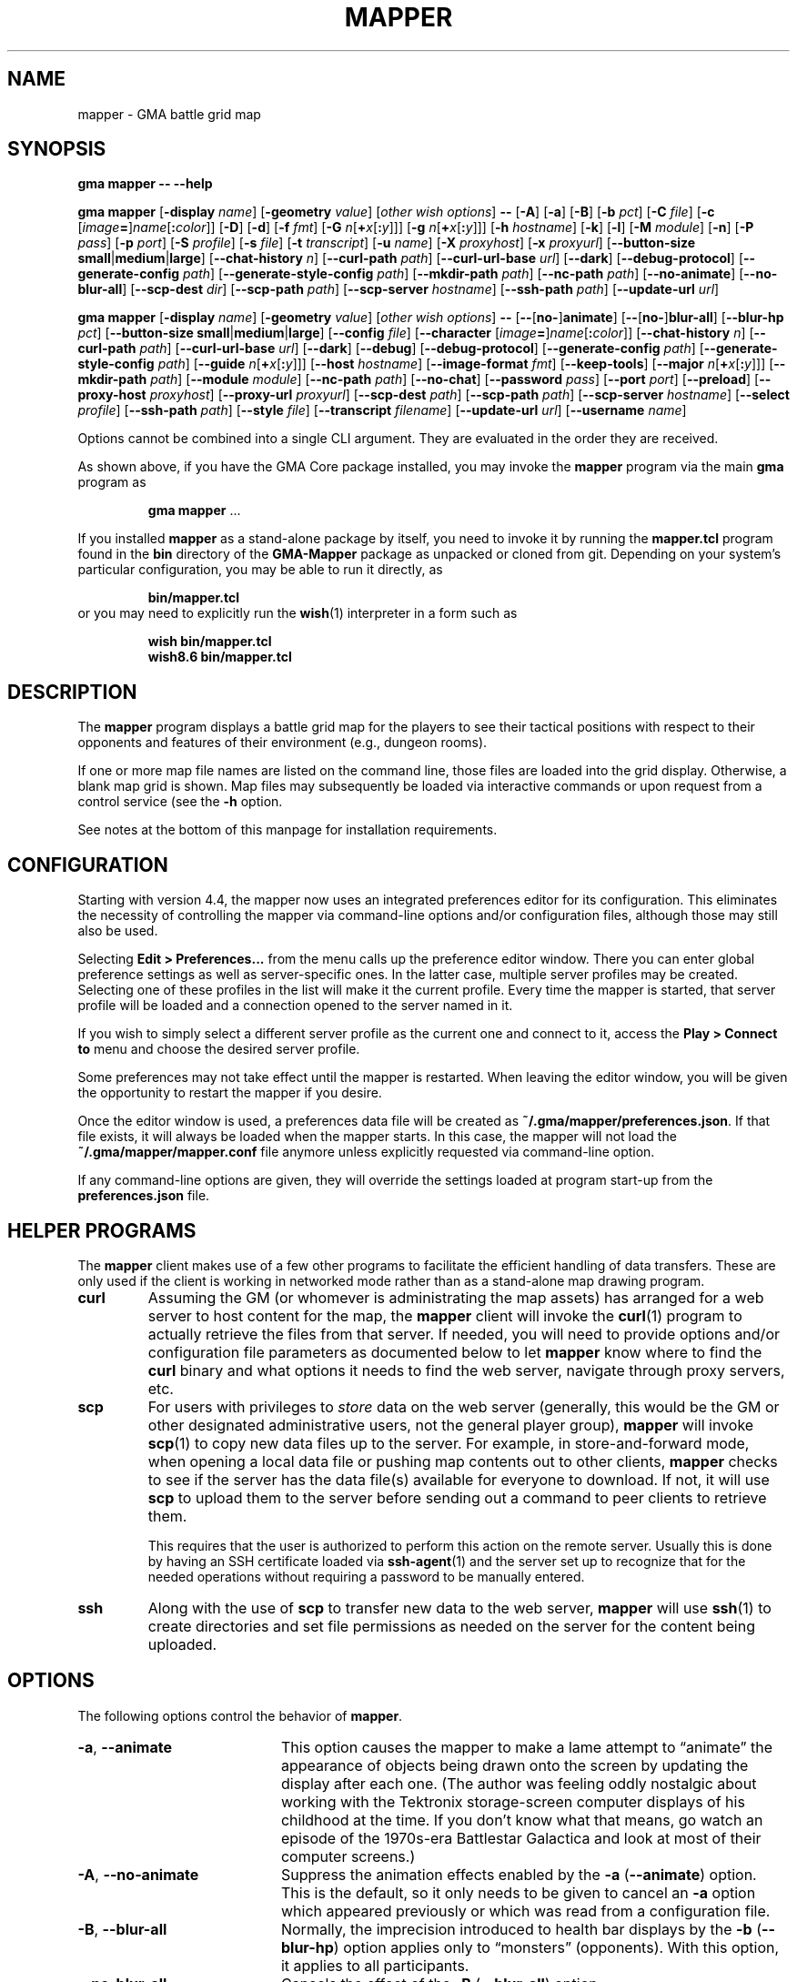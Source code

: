 '\" t
'\" <<ital-is-var>>
'\" <<bold-is-fixed>>
.TH MAPPER 6 "GMA-Mapper 4.4" 15-Apr-2023 "Games" \" @@mp@@
.SH NAME
mapper \- GMA battle grid map
.SH SYNOPSIS
'\" <<usage>>
.LP
.na
.B gma
.B mapper
.B \-\-
.B \-\-help
.LP
.B gma
.B mapper
.RB [ \-display
.IR name ]
.RB [ \-geometry
.IR value ]
.RI [ "other wish options" ]
.B \-\-
.RB [ \-A ]
.RB [ \-a ]
.RB [ \-B ]
.RB [ \-b
.IR pct ]
.RB [ \-C
.IR file ]
.RB [ \-c
.RI [ image\fB=\fP ] name [\fB:\fP color ]]
.RB [ \-D ]
.RB [ \-d ]
.RB [ \-f
.IR fmt ]
.RB [ \-G
.IR n [\fB+\fP x [\fB:\fP y ]]]
.RB [ \-g
.IR n [\fB+\fP x [\fB:\fP y ]]]
.RB [ \-h
.IR hostname ]
.RB [ \-k ]
.RB [ \-l ]
.RB [ \-M
.IR module ]
.RB [ \-n ]
.RB [ \-P
.IR pass ]
.RB [ \-p
.IR port ]
.RB [ \-S
.IR profile ]
.RB [ \-s
.IR file ]
.RB [ \-t
.IR transcript ]
.RB [ \-u
.IR name ]
.RB [ \-X
.IR proxyhost ]
.RB [ \-x
.IR proxyurl ]
.RB [ \-\-button\-size
.BR small | medium | large ]
.RB [ \-\-chat\-history
.IR n ]
.RB [ \-\-curl\-path
.IR path ]
.RB [ \-\-curl\-url\-base
.IR url ]
.RB [ \-\-dark ]
.RB [ \-\-debug\-protocol ]
.RB [ \-\-generate\-config
.IR path ]
.RB [ \-\-generate\-style\-config
.IR path ]
.RB [ \-\-mkdir\-path
.IR path ]
.RB [ \-\-nc\-path
.IR path ]
.RB [ \-\-no\-animate ]
.RB [ \-\-no\-blur\-all ]
.RB [ \-\-scp\-dest
.IR dir ]
.RB [ \-\-scp\-path
.IR path ]
.RB [ \-\-scp\-server
.IR hostname ]
.RB [ \-\-ssh\-path
.IR path ]
.RB [ \-\-update\-url
.IR url ]
.LP
.B gma
.B mapper
.RB [ \-display
.IR name ]
.RB [ \-geometry
.IR value ]
.RI [ "other wish options" ]
.B \-\-
.RB [ \-\- [ no\- ] animate ]
.RB [ \-\- [ no\- ] blur\-all ]
.RB [ \-\-blur\-hp
.IR pct ]
.RB [ \-\-button\-size
.BR small | medium | large ]
.RB [ \-\-config
.IR file ]
.RB [ \-\-character
.RI [ image\fB=\fP ] name [\fB:\fP color ]]
.RB [ \-\-chat\-history
.IR n ]
.RB [ \-\-curl\-path
.IR path ]
.RB [ \-\-curl\-url\-base
.IR url ]
.RB [ \-\-dark ]
.RB [ \-\-debug ]
.RB [ \-\-debug\-protocol ]
.RB [ \-\-generate\-config
.IR path ]
.RB [ \-\-generate\-style\-config
.IR path ]
.RB [ \-\-guide
.IR n [\fB+\fP x [\fB:\fP y ]]]
.RB [ \-\-host
.IR hostname ]
.RB [ \-\-image\-format
.IR fmt ]
.RB [ \-\-keep\-tools ]
.RB [ \-\-major
.IR n [\fB+\fP x [\fB:\fP y ]]]
.RB [ \-\-mkdir\-path
.IR path ]
.RB [ \-\-module
.IR module ]
.RB [ \-\-nc\-path
.IR path ]
.RB [ \-\-no\-chat ]
.RB [ \-\-password
.IR pass ]
.RB [ \-\-port
.IR port ]
.RB [ \-\-preload ]
.RB [ \-\-proxy\-host
.IR proxyhost ]
.RB [ \-\-proxy\-url
.IR proxyurl ]
.RB [ \-\-scp\-dest
.IR path ]
.RB [ \-\-scp\-path
.IR path ]
.RB [ \-\-scp\-server
.IR hostname ]
.RB [ \-\-select
.IR profile ]
.RB [ \-\-ssh\-path
.IR path ]
.RB [ \-\-style
.IR file ]
.RB [ \-\-transcript
.IR filename ]
.RB [ \-\-update\-url
.IR url ]
.RB [ \-\-username
.IR name ]
.ad
'\" <</usage>>
.LP
Options cannot be combined into a single CLI argument.
They are evaluated in the order they are received.
.LP
As shown above, if you have the GMA Core package installed, you may invoke the
.B mapper
program via the main
.B gma
program as
.RS
.LP
'\" <<TeX>>
'\" \begin{Coding!}
'\" `$ gma mapper` \dots
'\" \end{Coding!}
.B gma
.B mapper
\&...
'\" <</TeX>>
.RE
.LP
If you installed 
.B mapper
as a stand-alone package by itself, you need to invoke it by running the
.B mapper.tcl
program found in the
.B bin
directory of the
.B GMA-Mapper
package as unpacked or cloned from git.
Depending on your system's particular configuration, you may be able to run it
directly, as
.RS
.LP
'\" <<TeX>>
'\" \begin{Coding!}
'\" `$ bin/mapper.tcl`
'\" \end{Coding!}
.B bin/mapper.tcl
'\" <</TeX>>
.RE
or you may need to explicitly run the
.BR wish (1)
interpreter in a form such as
.RS
.LP
'\" <<TeX>>
'\" \begin{Coding!}
'\" `$ wish bin/mapper.tcl`\\
'\" `$ wish8.6 bin/mapper.tcl`
'\" \end{Coding!}
.B wish 
.B bin/mapper.tcl
.br
.B wish8.6
.B bin/mapper.tcl
'\" <</TeX>>
.RE
.SH DESCRIPTION
.LP
The
.B mapper
program displays a battle grid map for the players to see their tactical positions
with respect to their opponents and features of their environment (e.g., dungeon
rooms).
.LP
If one or more map file names are listed on the command line, those files are loaded
into the grid display.  Otherwise, a blank map grid is shown.  Map files may subsequently
be loaded via interactive commands or upon request from a control service (see the
.B \-h
option.
.LP
See notes at the bottom of this manpage for installation requirements.
.SH CONFIGURATION
.LP
Starting with version 4.4, the mapper now uses an integrated preferences editor for
its configuration. This eliminates the necessity of controlling the mapper via command-line
options and/or configuration files, although those may still also be used.
.LP
Selecting
'\" <<TeX>>
'\" \menu{Edit > Preferences\dots}
.B Edit 
.B > 
.B Preferences...
'\" <</TeX>>
from the menu calls up the preference editor window. There you can enter global
preference settings as well as server-specific ones. In the latter case, multiple
server profiles may be created. Selecting one of these profiles in the list will make it
the current profile. Every time the mapper is started, that server profile will be loaded
and a connection opened to the server named in it.
.LP
If you wish to simply select a different server profile as the current one and connect to it,
access the
'\" <<TeX>>
'\" \menu{Play > Connect to}
.B Play
.B >
.B "Connect to"
'\" <</TeX>>
menu and choose the desired server profile.
.LP
Some preferences may not take effect until the mapper is restarted. When leaving the
editor window, you will be given the opportunity to restart the mapper if you desire.
.LP
Once the editor window is used, a preferences data file will be created as
.BR "~/.gma/mapper/preferences.json" .
If that file exists, it will always be loaded when the mapper starts. In this case,
the mapper will not load the
.B "~/.gma/mapper/mapper.conf"
file anymore unless explicitly requested via command-line option.
.LP
If any command-line options are given, they will override the settings loaded at program start-up
from the
.B preferences.json
file.
.SH "HELPER PROGRAMS"
.LP
The
.B mapper
client makes use of a few other programs to facilitate the efficient handling
of data transfers. These are only used if the client is working in networked mode rather
than as a stand-alone map drawing program.
'\" <<desc>>
.TP
.B curl
Assuming the GM (or whomever is administrating the map assets) has arranged for a web server
to host content for the map, the
.B mapper
client will invoke the
.BR curl (1)
program to actually retrieve the files from that server. If needed, you will need to provide
options and/or configuration file parameters as documented below to let
.B mapper
know where to find the 
.B curl
binary and what options it needs to find the web server, navigate through proxy servers, etc.
.TP
.B scp
For users with privileges to
'\" <</ital-is-var>>
.I store
'\" <<ital-is-var>>
data on the web server (generally, this would be the GM or other designated administrative users,
not the general player group), 
.B mapper
will invoke
.BR scp (1)
to copy new data files up to the server. For example, in store-and-forward mode, when opening
a local data file or pushing map contents out to other clients, 
.B mapper
checks to see if the server has the data file(s) available for everyone to download. If not,
it will use
.B scp
to upload them to the server before sending out a command to peer clients to retrieve them.
.RS
.LP
This requires that the user is authorized to perform this action on the remote server.
Usually this is done by having an SSH certificate loaded via
.BR ssh-agent (1)
and the server set up to recognize that for the needed operations without requiring a
password to be manually entered.
.RE
.TP
.B ssh
Along with the use of
.B scp
to transfer new data to the web server, 
.B mapper
will use
.BR ssh (1)
to create directories and set file permissions as needed on the server for the content being
uploaded. 
'\" <</>>
.SH OPTIONS
.LP
The following options control the behavior of
.BR mapper .
'\" <<list>>
.TP 20
.BR \-a ", " \-\-animate
This option causes
the mapper to make a lame attempt to \*(lqanimate\*(rq the appearance
of objects being drawn onto the screen by updating the display after each one.
(The author was feeling oddly nostalgic about working with the Tektronix storage-screen
computer displays of his childhood at the time. If you don't know what that means, go
watch an episode of the 1970s-era Battlestar Galactica and look at most of their
computer screens.)
.TP
.BR \-A ", " \-\-no\-animate
Suppress the animation effects enabled by the 
.B \-a
.RB ( \-\-animate )
option. This is the default, so it only needs to be given to cancel an
.B \-a
option which appeared previously or which was read from a configuration file.
.TP
.BR \-B ", " \-\-blur\-all
Normally, the imprecision introduced to health bar displays by the 
.B \-b
.RB ( \-\-blur\-hp )
option applies only to \*(lqmonsters\*(rq (opponents). With this option, it
applies to all participants.
.TP
.B \-\-no\-blur\-all
Cancels the effect of the
.B \-B
.RB ( \-\-blur\-all )
option.
.TP
.BI "\-b\fR, \fP\-\-blur\-hp " pct
This option \*(lqblurs\*(rq the health bar displays by rounding off the displayed
hit point total to only be accurate in
.IR pct -percent
intervals. For example, a setting of
.B 10
means the health bar will blur the value by 10%; in other words, rather than
every hit point showing proportionally on the health bar, the health bar will only
show 10 possible intermediate values, corresponding to the hit points being 1\-9%,
10\-19%, 20\-29%, ..., 90\-99% of the total, as well as 0% and 100%.
Thus, higher 
.I pct
values indicate less accurate displays. 
.RS
.LP
Setting 
.I pct
to 0 (or less) indicates that no blurring is desired; in this case the display is
precisely accurate. This is the default, but note that the hit points reported may
be blurred on the server (GM)'s side independently.
.LP
Once a creature reaches 0 hit points, no further blurring is
done, so the bleed-out sequence is accurate (but this is fairly quick for almost all
creatures and is of less consequence than the hit point totals while they are still
alive and fighting, so this was considered a better course of action).
.RE
.TP
.BI "\-\-button\-size " size
Change the size of the toolbar buttons. The
.I size
value may be any string starting with
.BR s ,
.BR m ,
or
.BR l ,
representing small, medium, or large-size icons. Small buttons are the default.
.TP
.BI "\-C\fR, \fP\-\-config " file
Read a set of command-line options from the named
.I file
as if they appeared at this point in the list of command-line
options. Only the long-form option names are allowed and are
given without the leading hyphens.
The file must contain a single option per line. Options which
take a parameter are separated from their parameter with an equals
sign (although this is currently not supported in the command line
itself). For example, a configuration file might contain the
following:
'\" <<TeX>>
'\"\begin{SourceCode}
'\"# My configuration settings
'\"scp-dest=/usr/local/game-support
'\"scp-server=www.example.org
'\"curl-url-base=https://www.example.org/game
'\"no-animate
'\"keep-tools
'\"\end{SourceCode}
.RS
.RS
.nf
.na
.B "# My configuration settings"
.B "scp-dest=/usr/local/game-support"
.B "scp-server=www.example.org"
.B "curl-url-base=https://www.example.org/game"
.B "no-animate"
.B "keep-tools"
.ad
.fi
.RE
'\" <</TeX>>
.LP
Note that any line whose very first character is an octothorpe
.RB (\*(lq # \*(rq)
is ignored as a comment.
.LP
If the file
.B ~/.gma/mapper/mapper.conf
exists, it is read first before command-line options or
(other) configuration files are loaded.
.LP
Note that more than one
.B \-\-config
(and/or
.BR \-C )
option may be given, in which case the files are read in the order they appear in the 
command line. This may be used to split up options into different files, such as general
settings common to all sessions, and specific settings based on networks or different games.
.RE
.TP
.BI "\-c\fR, \fP\-\-character \fR[\fP" image =\fR]\fP name \fR[\fP: color \fR]\fP
Add player
.I name
to the list of standard players tracked by the mapper.
This is the list that appears in the pop-up menu for placing
people onto the map.  If 
.I color
is also specified, that color is used for the threat zone
highlighting.  This may be a standard X11 color name, or
an RGB value in the form 
.BI # rgb,
.BI # rrggbb,
or
.BI # rrrgggbbb.
The default is \*(lqblue\*(rq.
.RS
.LP
If an image file will be used with the character that's not the same
name as the character, specify it as
.IB image = name
in this option.
.LP
Multiple
.B \-c
options may be given.  Each adds another name to the list.
.LP
Note that when the mapper is networked, the
default list of names actually comes from the server, so it
should not be necessary to specify these names to the client from
the command line or configuration file.
.RE
.TP
.BI "\-\-chat\-history " n
Limits the retained chat history to 
.I n
messages. When
.B mapper
starts, it reloads the chat history it had cached from the previous
session on the current
.I host
and 
.I port
but if that results in more than
.I n
messages being in the history, the list of messages is truncated to
the most recent
.I n
(both in-memory and in the cache file). Any additional messages
received will be kept, so the actual history will be a little
larger than
.I n
until the next time 
.B mapper
is started. If
.I n
is less than or equal to 0,
then no limit is placed on the history size.
The default limit is 512.
.TP
.BI "\-\-curl\-path " path
Specify the path to the
.BR curl (1)
program on your system, if the built-in default doesn't work for you.
This is used when fetching image and map files from the server.
.TP
.BI "\-\-curl\-url\-base " url
Specify the base URL on the data server. The files downloaded by mapper
clients will be in a directory hierarchy appended to this string.
.TP
.BR \-d ", " \-\-dark
This option changes the default color palette to use a darker background which
may be easier to look at for longer periods of time. On macOS systems running
up-to-date versions of Tcl/Tk (not the default legacy version supplied by
Apple), dark mode is automatically selected if the macOS session is also
configured for dark mode.
.TP
.BR \-D ", " \-\-debug
Increase debugging output level. Multiple 
.B \-D 
options further increase verbosity of debugging messages. These are displayed
in a separate window.
.TP
.BI \-\-debug\-protocol
Turns on debugging messages showing all interactions between client and server, and the client-side
procesesing that is done to support that interaction.
.TP
.BI "\-\-generate\-config " path
Append a set of example settings to the file named in
.IR path .
This will include the set of options you might want to configure
in the mapper, most of which will be commented out. This is intended
to make it easier for you to create a configuration file for the 
mapper without having to remember what all of the options are.
In reality you won't likely need most of them.
.RS
.LP
After writing to this file, the mapper client will exit.
.RE
.TP
.BI "\-\-generate\-style\-config " path
Append a set of example style settings to the file named
in
.IR path .
This will include all possible style definitions. Their built-in
default values are also provided, so that if this file were loaded
as the
.I style.conf
file of the mapper, it should result in the same appearance it
normally would have. The intent is to help you get started configuring
the styles of the mapper and to see what the mapper's settings would
be if you didn't override them. You should delete or comment out any
entries you wish to leave at the built-in default values.
.RS
.LP
After writing to this file, the mapper client will exit.
.RE
.TP
.BI "\-g\fR, \fP\-\-guide " n
Make every
.IR n th
gridline red (thick lines).
This is for minor guide lines. The value of
.I n
may be specified in all the same ways as for the
.BR \-G / \-\-major
option (see below).
.TP
.B \-\-help
Print a summary of the command invocation options and exit.
.TP
.BI "\-h\fR, \fP\-\-host " hostname
Connect to a map control service running on the designated host.  This will 
send updates to item positions, display of rooms, etc.
If this option is not specified, no control connection is made, and the mapper
runs in stand-alone mode.
.TP
.BR \-f ", " "\-\-image\-format gif" | png
Sets the preferred image file format to request when retrieving images from the server to display on the map.
.TP
.BR \-k ", " \-\-keep\-tools
Normally, map clients have their toolbars turned off to maximize
the available screen space for the battle map. The GM can turn on and off their toolbars from
his console as needed.  If this option is given, this causes the client to unconditionally
display its toolbar anyway. This is used for the main map run by the GM or whomever else is
managing the group map and needs the toolbar active, or if people just want to keep the toolbar all
the time.
.TP
.BI "\-G\fR, \fP\-\-major " n
Make every
.IR n th
gridline green (very thick lines).
This is for major guide lines on the map. 
.TP
.BI "\-G\fR, \fP\-\-major " n + o
As above, but offset the major guide lines to the right and down by
.I o
lines.
The
.B +
character is required, but the value of
.I o
may be negative, so the option 
.RB \*(lq \-G
.IB n +\-3\fR\*(rq\fP
would move the lines to the left and up by 3 lines.
.TP
.BI "\-G\fR, \fP\-\-major " n + x : y
If expressed this way, rather than use the same offset in both directions, move the guide
lines 
.I x
lines to the right and
.I y
lines down.
.TP
.BI "\-\-mkdir\-path " path
Specify the 
.I "server-side"
path to the
.BR mkdir (1)
program which will be used when uploading files
'\" <</ital-is-var>>
.I to
'\" <<ital-is-var>>
the data server (authorized users only).
.TP
.BI "\-M\fR, \fP\-\-module " module
Use the module ID code
.I module
for this session. This is used to differentiate server-side resources
between campaigns which have conflicting names. This is only needed 
for the mapper clients used as the forwarder in store-and-forward mode
(typically the GM's own client).
.TP
.BI "\-\-nc\-path " path
Specify the path to the
.BR nc (1)
program which will be used when sending files
'\" <</ital-is-var>>
.I to
'\" <<ital-is-var>>
the data server (authorized users only) through a SOCKS proxy server.
.TP
.BR \-n ", " \-\-no\-chat
Suppress the display of incoming chat messages including die rolls.
.TP
.BI "\-P\fR, \fP\-\-password " pass
For servers which require authentication, this specifies the password to gain entry to that server.
This is a fairly simple authentication mechanism intended to block nuisance connections, spam,
and accidental connections of legitimate clients to the wrong game server. If 
.I pass
is given as a single question mark
.RB (\*(lq ? \*(rq),
then the user will be prompted to enter their password manually when connecting to the server.
This avoids placing the plaintext password on the command line or in a configuration file.
.TP
.BI "\-p\fR, \fP\-\-port " port
If the
.B \-h
.RB ( \-\-host )
option is given, connect to the specified TCP
.I port
number on that host.  The default is port 2323.
.TP
.BR \-l ", " \-\-preload
Pre-load all the cached images into memory at start-up, instead of loading them
as needed during the map's operation. Note that this only loads cached images
which are new enough that the mapper wouldn't check the server for newer versions
anyway, thus allowing a mapper client to be restarted mid-game with a minimum of
impact to game performance.
.TP
.BI "\-X\fR, \fP\-\-proxy\-host " host \fR[\fP: port \fR]\fP
For sending files
'\" <</ital-is-var>>
.I to
'\" <<ital-is-var>>
the server (for authorized users only), use the specified SOCKS5 proxy
server. (E.g.,
.BR "\-X proxy.example.org:1080" .)
.TP
.BI "\-x\fR, \fP\-\-proxy\-url " proxyurl
Use the given URL to connect through a proxy server to fetch image data.
This does not affect the connection to the map server used by GMA (yet).
(E.g., 
.BR "\-x http://proxy.example.org:1080" .)
.TP
.BI "\-\-scp\-dest " path
Specify the 
.I server-side
directory into which files will be uploaded (authorized users only).
This will be the top-level data directory for the mapper; subdirectory
names will be appended to this string.
.TP
.BI "\-\-scp\-path " path
Specify the path to the
.BR scp (1)
program which will be used to send files
'\" <</ital-is-var>>
.I to
'\" <<ital-is-var>>
the data server. (Authorized users only.)
.TP
.BI "\-\-scp\-server " hostname
The host name of the storage server. Only used when sending files
'\" <</ital-is-var>>
.I to
'\" <<ital-is-var>>
the server (authorized users only).
.TP
.BI "\-S\fR, \fP\-\-select " profile
Selects the named server
.I profile
from the
.B preferences.json
file without making it the selected profile
for other invocations of the mapper.
.TP
.BI "\-\-ssh\-path " path
Specify the path to the 
.BR ssh (1)
program used to send files
'\" <</ital-is-var>>
.I to
'\" <<ital-is-var>>
the storage server (authorized users only).
.TP
.BI "\-\-style " file
Loads custom style definitions for fonts, colors, and so forth from the named
.IR file .
If this option is not specified but the file
'\"<<TeX>>
'\"\z{\textasciitilde/.gma/mapper/\allowbreak style.conf}
.B ~/.gma/mapper/style.conf
'\"<</TeX>>
exists, that file will be read by default. See
.BR style.conf (5)
for details about what can go in this file.
.TP
.BI "\-t\fR, \fP\-\-transcript " path
'\" <<TeX>>
'\" \label{mapper-transcript-opt}
'\" <</TeX>>
Records all chat window activity (including results of die rolls) to the
specified file
.IR path .
If this file exists, it will be appended to with the new information.
.RS
.LP
The following special tokens may appear in the
.I path
string, which will be replaced with values based on the time of day
the file is opened:
'\" <<desc>>
.TP 6
.B %a
Mon, Tue, etc.
.TP
.B %A
Monday, Tuesday, etc.
.TP
.B %b
Jan, Feb, etc.
.TP
.B %B
January, February, etc.
.TP
.B %d
Day of month (1\-31).
.TP
.B %j
Julian day of the year.
.TP
.B %m
Month (01\-12).
.TP
.B %y
Year (00\-99).
.TP
.B %Y
Year (all digits).
.TP
.B %H
Hour (00\-23).
.TP
.B %I
Hour (01\-12).
.TP
.B %M
Minutes (00\-59).
.TP
.B %S
Seconds (00\-59).
.TP
.B %p
AM or PM.
.TP
.B %D
Date (%m/%y/%d).
.TP
.B %r
Time (%I:%M:%S %p).
.TP
.B %R
Time (%H:%M).
.TP
.B %T
Time (%H:%M:%S).
.TP
.B %Z
Time zone name.
'\" <</>>
.RE
.TP
.BI "\-\-update\-url " url
Specifies the URL where updated versions of the 
.B mapper
program may be obtained. This enables automatic upgrades. The
.B mapper
will, with the user's approval, download updated versions of itself
from this URL and install them.
.TP
.BI "\-u\fR, \fP\-\-username " name
Sets the name used to identify you amongst the other players on your server.
If this option is not provided, your current system username will be used
instead.
'\" <</>>
.SH "INVOCATION"
.LP
As of this writing, the mapper still has not been ported to the new GMA
code in Python, and is still implemented as a Tcl/Tk script.  This means
you need to have a Tcl/Tk interpreter installed on your system. (See 
.B "http://tcl.tk"
if you need more information about that.) Since it's a GUI application,
it is run using the 
.B wish
command (the Tcl Windowing Shell).
.LP
We have noted that at least on the Mac platform, the
.B wish
program will refuse to let you expand the map window larger than
the largest dimensions of the screen(s) when it was launched,
so you want to plug in any projector or external displays before
starting the map.
.SH "INTERACTIVE USAGE"
.LP
The mapper shows the dungeon area around the players and includes features which
are helpful for managing game mechanics, particularly those relating to combat.
It is intended to be fairly self-explanatory (and I don't have time to thoroughly
document everything at the moment), so the following brief notes will hopefully suffice
to help a new user navigate its quirks.
.LP
The system menu bar is not used for this application, and is left to whatever the
.B wish
program sets it to for generic scripts. Instead, all of the interaction with the mapper
is done through its toolbar and context menu.
.SS "Tool Bar"
.LP
Across the top of the map is a graphical toolbar. Click on each button to activate its features. Note that some of these turn on/off different modes of operation for the map. When this happens, the mouse cursor will change to show the mode the map is currently in.
.LP
Each button is described briefly below.
The first block of buttons control the mapper's mode of operation.
They function as radio buttons (only one is active at a time,
and selecting one de-selects the previously selected one).
'\" <<list>>
.TP 10
Line Tool (cross-hair cursor)
Selects the line drawing tool. When this tool is active, click
the left button to start drawing a line, then click it again at
the other end of the line. You may continue clicking to get multiple
connected line segments (which all count as a single object on the
map). When finished, press the Escape key or click the middle button.  Cancel by pressing Escape or the middle button without having 
defined any points on the line at all.
Note that the current FILL color (not OUTLINE color) is used to
draw the line on the map.
.TP
Rectangle Tool (square cursor)
Selects the rectangle drawing tool. When this tool is active, click
the left button where you want one corner of the rectangle
to go, then click again where the diagonally opposite corner
should go.
The rectangle will be outlined in the OUTLINE color and filled
in with the FILL color.
Cancel by pressing Escape or the middle button.
.TP
Polygon Tool (polygon cursor)
This works like the Line Tool except that the region inside the
shape defined by the line segments is filled in with the FILL color,
while the outline is colored in the OUTLINE color.
.RS
.LP
Note that when this tool is selected, the two option buttons 
become active, offering some different options for how the lines
of the polygon are to be joined:
'\" <<list>>
.TP 8
Corner
Each time you click on this button, it cycles through the different
corner-join options: beveled, mitered, and round.
.TP
Spline
Each time you click on this button, it cycles through the spline 
levels from 0 (no splines, just straight lines), to 9 (use 9
lines between points to make a smooth curve).
.RE
'\" <</>>
.TP
Ellipse Tool (circle cursor)
This works like the Rectangle Tool except that it draws an elliptical shape inscribed within (tangent to) the rectangular area defined
by the two mouse clicks.
.TP
Arc Tool (diamond crosshair cursor)
This tool is for making various semicircular shapes. Its operation
is a little more complex than the others. When this tool is
active, the option is also active, allowing you to choose the
type of arc to create:
.RS
'\" <<desc>>
.TP 10
Arc type
Each time you click on this option button, it cycles through the
choices of arc types: pie slice, chord, and arc.
.LP
First, draw the elliptical shape for the arc (as if it were a
complete ellipse) as described for the Arc Tool. Then, move the
mouse horizontally to rotate the arc and vertically to adjust the
length of the arc. When satisfied, click the left button to complete
the arc.
Cancel by pressing Escape.
.RE
'\" <</>>
.TP
Text Tool (i-beam cursor)
This is used for placing text on the map. Its operation works much
like the stamp tool (q.v.), in that left-clicking on the canvas will
place a new copy of the current string at that location. If there is
no current string, you will be prompted to enter one.  Right-clicking
will prompt you for a new string rather than using the current one.
The current string is displayed below the tool bar.
.RS
.LP
With this tool active, a font selection button is available. Clicking
this toggles the font selection dialog. Changing the font in that dialog
will alter the font of the most recently placed text object (as long as
the text tool remains active) and sets the font for future text objects.
.LP
There is also an anchor selection button while this tool is active. This
shows as a centered cross (+) to indicate that the text will be centered
around the point where the mouse is clicked. Clicking on the anchor selection
button will cycle through all of the anchor directions available: north, south,
northeast, etc. These mean that the text will be aligned so that the point
where the mouse is clicked will be that direction from the text. Thus, for example,
selecting an anchor of \*(lqwest\*(rq (incidated by a left-pointing arrow) will
center the text vertically but align it horizontally so that the point
is to the left of the text.
.RE
.TP
Move Tool (iron cross cursor)
This is the default mode, and the one you should keep the mapper
in when not changing the map features. With this mode, you can
drag creatures around the map as described below.
.RS
.LP
If the mouse is not over a creature token when starting to
drag the mouse, the map grid itself is dragged, providing an easy way to scroll
the map.
.LP
If you hold down the shift key while clicking the left button on the canvas in
this mode, it will briefly show a marker to draw attention to the grid square
the mouse is in.
.RE
.TP
Delete (aka Cut) Tool (skull cursor)
With this tool active, any object you click on with the left button
will be deleted from the map immediately (no saving throw).
if you click where there are multiple overlapping objects,
you will be prompted to select which to delete. Press Escape if
you don't want to delete any of them.
.TP
Object Move Tool (multi-arrow cursor)
This tool allows the map objects (as opposed to creature tokens)
to be dragged to new locations. Note that you are dragging the object's
.I "reference point"
with the cursor. Once an object has been moved any distance with the
mouse, the arrow keys (or the standard 
.BR vi (1)
movement keys) may be used to \*(lqnudge\*(rq the object by one pixel
at a time up, down, left, or right; additionally the keys
.BR u ,
.BR d ,
.BR f ,
and
.BR b
may be used to move the object up, down, to the front, and to the back in the stacking order
'\" <</ital-is-var>>
.RI ( z
coordinate), respectively.
'\" <<ital-is-var>>
.TP
Stamp Tool (star cursor)
This allows graphical tiles to be \*(lqstamped\*(rq onto the map.
If there is a current tile already chosen, a new copy of it is placed
on the map with the upper-left corner at the point the mouse was clicked.
If no such tile was chosen, you will be prompted for its name. Right-clicking
will force the selection of a new tile image rather than re-stamping the
current one. See
.BR rendersizes (6)
for more information about the format of these tile files. They should be
rendered and (if using a map server) uploaded ahead of time so they are
visible in the map.
.LP
The next block of buttons control the appearance of
any new objects added to the map.
.TP
Fill Mode
Clicking on this button toggles whether the shape will be filled
or not. (Somewhat counter-intuitively, lines are filled with the
FILL color, not the OUTLINE color, so turning off fill will just
give you invisible lines.)
.TP
Fill Color
Clicking on this button selects the FILL color to be used to
fill in new object areas. This is disabled if fill mode is turned
off.
.TP
Outline Color
Clicking on this button selects the OUTLINE color to be used to
draw around new object areas.
.TP
Grid Snap
Clicking on this button cycles through the grid snap options:
.RS
'\" <<desc>>
.TP 
Off
Points may be added anywhere on the canvas (free form drawing).
.TP
1
Points may only be added at the intersections of grid lines.
.TP
1/2
Points may be added at grid intersections, and 1/2 way between them
horizontally or vertically.
.TP
1/3
Points may be added at grid intersections, and every 1/3 of the way
between them
horizontally or vertically.
.TP
1/4
Points may be added at grid intersections, and every 1/4 of the way
between them 
horizontally or vertically.
.RE
'\" <</>>
.TP
Line Width
Clicking on this button cycles through the line widths from thinnest to 
thickest.
'\" <</>>
.LP
The next block of buttons clear the map:
'\" <<desc>>
.TP
Clear Features
Clicking this button wipes the map clean except for creatures.
.TP
Clear Creatures
Clicking this button removes all creatures from the map.
.LP
The next block gives access to tactical displays.
.TP
Toggle Combat Mode
Normally, the GM console will automatically turn on combat mode,
but if you want to manually enable or disable it, click this button.
When active, the threat zones around each creature are highlighted
using colored cross-hatch patterns.
.RS
.LP
If health tracking is in effect (i.e., for creature objects which
have a non-empty 
.B HEALTH
attribute), a health bar is displayed across the bottom of each creature's token.
The appearance of this bar depends on the current health of the creature.  For
the description that follows, the significant health statistics are:
'\" <<desc>>
.TP
.I t
The total number of hit points the creature has when at maximum health.
.TP
.I x
The extra points (below zero) which define the amount of lethal damage
a dying creature can sustain before being dead. In Pathfinder and compatible
d20 games (and perhaps others), this is the Constitution score for the creature.
.TP
.I l
The number of hit points worth of 
.I lethal
damage sustained by the creature.
.TP
.I n
The number of hit points worth of
.I non-lethal
(i.e., subdual)
damage sustained by the creature.
'\" <</>>
.LP
The health bar indicates graphically the creature's health condition and relative
amount of damage they have taken, as follows:
'\" <<desc>>
.TP 13
Full health
A creature in full health will have a solid green bar across the entire width of their token's space
on the map.
.TP
Injured
The full width of the token space represents the creature's total (maximum) hit points 
.RI ( t ).
A red bar will start encroaching over the green in proportion to the number of lethal hit points
.RI ( l )
they have taken. A yellow bar will likewise represent the number of non-lethal hit points
.RI ( n )
taken. Thus, the health bar will be shifting more from green to red/yellow as the creature gets more
and more injured, until as it nears the point of meeting its maker, the entire bar will be red.
.TP
Flat-footed
A flat-footed creature (which does not also have any of the conditions listed below) will have a blue
frame around the health bar.
.TP
Staggered
When staggered due to non-lethal damage (i.e.,
.IR n >0
and
.IR l + n = t ),
the health bar has a yellow frame around it. The creature will move to unconscious if it suffers more
damage.
.TP
Unconscious
When unconscious due to non-lethal damage (i.e.,
.IR n >0
and
.IR l + n > t),
the health bar has a violet frame around it.
.TP
Disabled
When disabled, a red frame will appear around the health bar. 
The mapper will automatically assume disabled condition if a creature has exactly 0 hit points left (i.e.,
.IR l = t .)
.TP
Dying
When at negative hit points but still above the death level
.RI (\- x < t \- l < 0 ),
a red frame will appear but the red bar will retreat to the left as more lethal damage is taken,
until it's fully black at the point of death.
.TP
Stable
If dying but stabilized, the health bar will have a brown frame around it.
.TP
Dead
When completely mortally wounded
.RI ( t \- l <=\- x ),
the health bar is solid black.
.RE
'\" <</>>
.TP
Show HP Values
This toggles the display of health statistics for players (not monsters) over the
health bars. If only lethal damage has been inflicted, it displays
.RI \*(lq hp / max \*(rq
where
.I hp
is the current number of hit points remaining, out of a maximum of
.I max
hit points. If non-lethal damage has been suffered, then the display is
.RI \*(lq hp ( nl )\*(rq
where
.I nl
is the amount of non-lethal damage.
If a creature is fully dead, it simply says 
.RB \*(lq DEAD \*(rq.
.TP
Spell Area of Effect
This adds a spell area of effect to the battle grid. Once created,
this becomes a permanent map feature which may be removed using the
Cut Tool (q.v.).
When this tool is activated, two option buttons are enabled which allow
you to control the shape of the spell area:
.RS
'\" <<desc>>
.TP
Shape
This button cycles through the supported spell shapes: radius, cone, and ray.
.TP
Spread
This button toggles whether the spell effect \*(lqspreads\*(rq around corners.
This is not yet implemented.
.LP
Select the point of origin for the spell by clicking the left button over a
grid intersection (the tool will snap to intersections automatically). Then
move the mouse to the target point of the spell and click again to complete
the area. As you move the mouse, the spell's area and affected grids will be
shown.  The area of effect is filled in with cross-hatch patterns in the FILL
color.
Cancel by pressing Escape.
This is an active tool like the other drawing tools. When finished, select
another mode such as the Move Tool.
.RE
'\" <</>>
.TP
Ruler Tool
Selecting this tool allows you to measure the distance
along a path. Click the left button on a point, then
move the mouse to another point. If desired, multiple
points may be clicked to build a path. Middle-click or
press Escape to end the measurement.
.TP
Grid Display Toggle
Clicking this button turns on and off the display of the
gridlines on the map. This is a local display setting only,
and is not broadcast to other clients.
.TP
Die Roller
If connected to a server, this button brings up the chat window. In this window,
you may send and receive messages and die rolls to other connected users. 
This window is split into three adjustable panes, described individually below.
The division between each pane may be moved by dragging the mouse over the
separation point or pane handle.
.RS
'\" <<list>>
.TP
.B "Chat Messages Pane"
In the main portion of this pane displays incoming chat messages.
Each is prefixed with the name of the sender. If the message was
addressed only to you, the tag
.RI \*(lq (private) \*(rq
is added after the sender's name. If it was sent to a specific subset
of users, their names will be listed as
.RI \*(lq "(private to alice, bob, charlie)" \*(rq.
.RS
.LP
There are two entry lines below the chat window. The top one is for sending
chat messages. Anything typed in the entry box will be transmitted when the Return
key is hit. To the left of this entry box is a menu button which controls who
the message is sent to. If \*(lq(all)\*(rq is selected, the message is sent to all
listening clients (which need not be listed in the menu; the message will be sent to
everyone at the server level). If a recipient's name is selected, it will only be
sent to them. If another recipient's name is selected, they are
.I "added to"
the list of recipients. These selections are actually toggles\(emselecting a recipient's
name again will remove them from the list. This allows for messages to be sent to
any arbitrary subset of users. Selecting \*(lq(all)\*(rq will clear all selections again.
The \*(lqrefresh\*(rq button to the right of the entry box will update the recipient selection
menu with the current set of logged-in users.
.LP
The bottom entry line is for making die rolls. Into the entry box you may type any die roll
string such as would be accepted to the
.B DieRoller.do_roll()
method as documented in
.BR dice (3).
When the Return key is pressed, this die roll is sent to the server, which will roll the
dice and transmit the results just like a chat message (which includes the currently-selected
chat recipient list). The \*(lq(i)\*(rq button to the right of the entry box will bring up
a help window explaining what may be entered for die rolls.
'\" <<ital-is-var>>
.RE
.TP
.B "Recent Rolls Pane"
The most recent 10 rolls entered into the above-mentioned entry box are kept in a list in this
pane, with the most recent on top. Clicking on the die button next to any of these will re-roll
it again. If additional modifiers are in play, they can be typed into the entry box next to the 
die button. Whatever is entered is simply appended to the original die expression after a plus sign.
Thus, entering \*(lq5\*(rq will add \*(lq+5\*(rq to the roll, and entering \*(lq1d6 fire+3\*(rq
will add \*(lq+1d6 fire+3\*(rq to the roll.
.TP
.B "Preset Rolls Pane"
A set of commonly-needed die rolls may be pre-set into the tool and then invoked using the
third pane. Clicking the \*(lq(+)\*(rq button will add a new preset by prompting for its name,
description, and die roll. The name uniquely identifies the preset within the list. The description
will appear as a tooltip for your reference when looking at your presets. The new preset is
saved on the server and will be loaded into your client every time it's started. Presets are
invoked in the same manner as described above for recent rolls. Clicking the \*(lq(\-)\*(rq
button removes the preset from the list.
.RS
.LP
If a preset name includes a vertical bar (e.g.,
.RB \*(lq 12|WillSave \*(rq),
then only the part after the bar will be displayed on-screen, but the entire name is used to
sort the presets in the window. This allows arbitrary sort ordering without cluttering the display.
.LP
The file load and save buttons at the bottom of the pane are used to load and save the preset
list to local disk files which have the format documented in
.BR dice (5).
.RE
.RE
'\" <</>>
'\" <</>>
.LP
The final block of tool buttons control global operations of the mapper:
'\" <<desc>>
.TP
Zoom In
Double the visual size of grid blocks.
.TP
Zoom Out
Halve the visual size of grid blocks.
.TP
Un-Zoom
Restore the zoom level to normal.
.TP
Load
Add all the map objects from a disk file onto the map tool, replacing all the map features
previously on the map (but not the creatures).
.TP
Merge
Like Load, but add to the existing objects rather than replacing them.
.TP
Unload
All the objects saved to a selected disk file are 
.I erased
from the map.
.TP
Push
Push the entire contents of this map client to all other clients, replacing their
current contents. (Only available in store-and-forward mode, generally only for GM use.
Since the server now tracks game state and clients and re-sync with it directly,
there is no longer a need for clients to push their contents to each other, and that
was a problematic operation anyway.)
.TP
Store and Forward
Toggles store-and-forward mode. When enabled, this changes the behavior of the following
other buttons, providing a client update path that is much more efficient and less
error-prone than streaming the object updates through the server. Stand-alone
(non-networked) map clients should use the normal mode of operation instead.
.RS
.TP 7
Load
Prompts for the selection of a map file from disk as usual. However, rather than
loading that file directly, it checks to see that the file is available from the
server by checking the local cache and (if necessary) downloading from the server.
If the file is not found by those operations, it will be uploaded to the server
(assuming the user has the proper SSH access active at the time). Other clients
are then instructed to load the map file from the server. 
.TP
Merge
As with the Load button, but merges the map file with the existing map contents
rather than replacing them.
.TP
Unload
Ensures that a server copy of the map file exists as the Load button does, but then instructs
the remote clients to delete the contents of that file rather than sending individual
object deletion commands over the network to them.
.TP
Push
Saves the current map contents to a temporary file, uploads it to the server,
and then instructs the other clients to load that file.
.RE
.TP
Sync
'\" <</ital-is-var>>
.I "(Note that this button's function has changed as of version 3.25.)"
'\" <<ital-is-var>>
This clears the contents of the mapper client and requests a fresh set of data
from the server, thus synchronizing this client to be in line with the server's
idea of the current game state. Depending on how the server is configured, it
may automatically perform this operation for you when you connect to it.
.TP
Save
Save everything on the map to a disk file. You will be prompted to decide whether
this includes creatures as well.
.TP
Exit
Exit the mapper program.
'\" <</>>
.SS "Context Menu"
.LP
Clicking the right button over an object calls up a context-sensitive menu with the
following options. Not all options will be enabled in all cases.
Most of these involve performing actions on creatures. 
'\"This only works when the creature's
'\".I "reference grid"
'\"(the upper-left most grid in the space the creature occupies for creatures larger than
'\"medium-size) is right-clicked.
'\" <<list>>
.TP 20
.BI "Remove " name
Remove the creature from the map. 
If there are multiple creatures in the same grid, a submenu will allow you to select which one to remove, or allow you to remove them all.
.TP
.B "Add Player..."
Add one or more new player tokens into the grid clicked. This pops up a dialog box to enter the relevant
information about the new player:
.RS
'\" <<desc>>
.TP 8
.I name
The name by which the creature is to be known on the map. This
'\" <</ital-is-var>>
.I must
'\" <<ital-is-var>>
match the name the GM console is using to track initiative, or it'll never be highlighted
when its turn comes up (otherwise the name doesn't matter).  If the name coincides with 
graphical tile images already loaded, that image will be used instead of a plain circle with
the creature's name inside.  If a range in the form
.BI # n \- m
is appended to the name (usually with a space between the name and this notation),
then 
.IR m \- n +1
copies of the creature are added in a series of grid spaces starting with the one right-clicked
and continuing to the right.  For example, entering the name
\*(lqOrc #1\-3\*(rq will create three creatures, named
\*(lqOrc #1\*(rq,
\*(lqOrc #2\*(rq,
and
\*(lqOrc #3\*(rq.
Names must be unique. If another token was already on the map with the same name,
it is replaced with this one.
.RS
.LP
If a different image file is needed than the default (named the same as the person's name), 
specify it as 
.IB imagename = creaturename
(optionally followed by the 
.B #
notation described above).
.RE
.TP
.I size
The size, in units of grid squares (diameter), of the creature's token. 
You can also use standard size
designations
.B f
(fine),
.B d
(diminutive),
.B t
(tiny),
.B s
(small),
.B m
(medium),
.B l
(large),
.B h
(huge),
.B g
(gargantuan),
.B c
(colossal).
Where it makes a difference, indicate \*(lqtall\*(rq creatures by using
a capital letter and \*(lqwide\*(rq creatures with a lower-case one.
Since the recommended practice is to use the size codes, which means
you would use the same code for both
.I size
and 
.I area
fields, any time you type into the 
.I size
field, that will update 
.I area
at the same time. If a different
.I area
is needed, that can be edited afterward separately.
.TP
.I area
The threat area in the same units as the
.I size
field. This may also be
one of the standard size designator codes as with
.I size
(and this is generally preferred). In that case,
for size categories larger than medium, use upper-case
(tall) letters for size categories of tall creatures,
and lower-case for long creatures.
.TP
.I color
The color of the threat zone to draw around the creature
in combat mode.
.TP
.I reach?
Check this box if the creature has a reach weapon in hand.
'\" <</>>
.LP
Clicking
.B Ok
places the creature(s) on the grid and dismisses the dialog
box, while clicking
.B Apply
places the creature(s) but leaves the dialog up in case you want
to add more creatures to that grid square.
.RE
.TP
.B "Add Monster..."
Just like 
.B "Add Player" 
but adds a monster token.
.TP
.BI "Toggle Death for " name
Flips the creature token between living and dead states.
The mapper will automatically draw an \*(lqX\*(rq across the creature
token in addition to switching to the \*(lqdead\*(rq image (if images
are used).
.TP
.BI "Cycle Reach for " name
Cycles through the extra threat zone for reach weapons. This goes from normal threat
area to reach area and then to extended reach (both adjacent and reach zones together), then
back to normal again.
.TP
.BI "Toggle Spell Area for " name
Defines a spell effect which is described as a radius \*(lqcentered on you\*(rq (or some
creature). After choosing this item, click the left button to define where the radius extends
from the creature's perimeter.  If there was already a spell in effect, this cancels it.
This differs from the spell area tool from the toolbar in that it moves with the creature
and radiates from the creature's entire space rather than coming from a fixed point on the map.
The area is filled in with the current FILL color.
.TP
.BI "Polymorph " name
If alternative images are available for a creature, this selects which is to be displayed.
If the creature has a 
.B SKINSIZE
attribute which indicates the size of each of its polymorphed forms, then this menu will
allow you to choose between the number of forms defined for that creature, and will automatically
adjust the creature size at the same time. Otherwise, the mapper program doesn't know what
alternate forms are available so it will offer you a choice of three different forms, and will
make a best-effort attempt to locate and display the corresponding images. In this case,
you will need to manually adjust the size if needed.
.TP
.BI "Change Size of " name
Alter the size of a creature token.
.TP
.BI "Toggle Condition for " name
Selects a condition from the list of conditions built in to
.B mapper
or defined by the map service for custom game-specific conditions.
If the selected condition is already set for the target creature(s),
then it is removed. Otherwise it is added to the target(s).
.TP
.BI "Tag " name
Add a tag to a creature token to indicate their conditions. The recent tags which were set
are remembered and available in a sub-menu for convenience.
.TP
.BI "Set Elevation of " name
Specify how high above (or below) the obvious reference level a particular creature is.
This puts a tag in the upper right corner of their token in which is shown their elevation 
(as a simple number). The sub-menu triggered by this item allows easy selection of relative
distances, so you can quickly note that a creature moved up by 10 feet, for example.
Any arbitrary elevation may be directly input by selecting
.RB \*(lq (set) \*(rq
and typing the desired elevation into the dialog box that appears. If an absolute number is
input, that will be the new elevation. If the number begins with a 
.B +
or 
.B \-
sign, its value will be added or subtracted to the current elevation instead.
.TP
.B "Set Movement Mode"
Various modes of locomotion are denoted in the elevation tag (q.v.) by using
a different color for each. Use this menu item to select the mode currently
employed by the creature:
.RS
'\" <<desc>>
.TP
.B land
(white text on a black background)
.TP
.B fly
(black text on a deep sky blue background)
.TP
.B climb
(white text on a forest green background)
.TP
.B swim
(white text on a teal background)
.TP
.B burrow
(white text on a sienna background)
.RE
'\" <</>>
.TP
.B "Deselect All"
Cancels the multiple-creature selection.
.TP
.B "Show Visible Objects"
Moves the scrollbars to bring map features into view.
.TP
.B "Sync Others Views"
Moves all the other map clients scrollbars to see what this client is showing.
.TP
.B "Refresh Display"
Redraws the contents of the local mapper client. This does not reload any data (see the
.B Sync
button in the toolbar for that), but just locally re-draws everything again. This is useful,
for example, if the client didn't know about image data for tiles or creature tokens when it
first rendered the display. Often, it will work in the background to discover the missing
image data, so refreshing the display will then render everything properly.
.TP
.I name
Add a player token for the named player to the map, or move it to this location
if it was already on the map.
'\" <</>>
.SS "Creatures"
.LP
With the Move Tool (q.v.) selected, click and drag creatures to move them
around the map. 
'\"As with context menus, creatures larger than medium-size must
'\"be dragged from the upper-left corner of the rectangular space they fill on the board.
.LP
If you hold the control key down while left-clicking on creature tokens, it toggles whether
that creature is included in the group selection. When a group is selected, dragging any member
of the group moves the entire group at once. Context selections will also apply to the entire
group (e.g., to toggle death for all the selected tokens).
.LP
In combat mode, the area threatened by each creature is shown as a dashed outline,
and is cross-hatched when that player's turn is up for action. Arrows are drawn between
creatures in range to be melee targets.
.SH "WEIRD SIZES"
.LP
While the mapper implements the standard d20/Pathfinder creature size categories,
including tall (uppercase) and wide (lowercase) variants, sometimes there are special
cases which fall outside that list. The following special codes are also usable:
'\" <<desc>>
.TP 10
.B C80
Colossal creature with a size of 80 feet and an 80-foot threat zone. (Looking at you, Oliphaunt of Jandelay.)
.TP
.B M20/m20
Medium creature (5-foot space, 5-foot threat zone) with a 20-foot reach zone.
.TP
.B L0/l0
10-foot swarm (10-foot space, no threat or reach zone).
'\" <</>>
.SH INSTALLATION
.LP
To run the mapper, you'll need an up-to-date Tcl/Tk interpreter (8.6 or later), 
and the tcllib and tklib standard libraries.
.LP
Additionally you will need a copy of
.BR curl (1)
installed on your system. 
.LP
If you will be uploading content to the web server (and are authorized to do so),
you will also need to have
.BR ssh (1)
and 
.BR scp (1)
on your system.
.LP
You will need to ensure that the paths to these commands, server name(s), data paths, etc,
are configured correctly for your needs as well.
.SH "SEE ALSO"
.LP
.BR curl (1),
.BR scp (1),
.BR ssh (1),
.BR dice (3),
.BR dice (5),
.BR mapper (5),
.BR gma (6),
.BR mapper-protocol (7).
.SH AUTHORS
.LP
Steve Willoughby / steve@madscience.zone;
John Mechalas (elevation and movement modes).
.SH HISTORY
.LP
This document describes version 4.x of 
.BR mapper .
This introduces a breaking change from versions 3.x, mostly in terms of the communications
protocol used between the mapper server and clients and the way map data are represented
internally and in the disk files used by the mapper.
.LP
A version of 
.B mapper
was also in version 3 of GMA, but was different in operation.
.LP
As of version 3.25, the operation of the "Push to other clients" button was changed
so that it only works in store-and-forward mode (and is thus reserved essentially
for privileged users only). This was done because the old function of that button
is no longer needed and tended to cause more trouble than it was worth anyway.
.LP
Also changed in 3.25 is the function of the "Sync" button. It used to simply attempt to
reconnect a client to the server (which should automatically happen anyway). Now, since
the server tracks game state, simply exiting and restarting the map client accomplishes
the same effect (possibly better). Now this button requests a "sync" operation with the
server. 
.SH COMPATIBILITY
.LP
This program requires a reasonably modern version of Tcl/Tk, tcllib and tklib to function properly.
We strongly recommend running it with the latest versions of all of those.
.LP
It is known to run on the macOS Mojave platform (tested on 10.14.6), 
macOS Catalina (tested on 10.15.3, but note that Apple's support for python3, tcl, and tk is such that
you may want to install your own versions of those tools); and should run fine on any
modern *NIX-like platform (tested on FreeBSD 12.0, Ubuntu 18.04 LTS, and Ubuntu 16.04 LTS).
.LP
It was also tested (briefly) on Windows 10.
See the detailed installation and usage tutorials in the
'\" <</ital-is-var>>
.IR "GMA Game Master's Guide" .
'\" <<ital-is-var>>
.SH FILES
'\" <<list>>
.TP
.B ~/.gma/mapper/preferences.json
Preferences data storage file, normally edited via the in-application
preferences editor window.
.TP
.B ~/.gma/mapper/mapper.conf
Default configuration file read if no explicit
.B \-C
or
.B \-\-config
option is given and no 
.B preferences.json
file was read.
.TP
.B ~/.gma/mapper/style.conf
Default custom style configuration file read if no explicit
.B \-s
or
.B \-\-style
option is given.
.TP
.B ~/.gma/mapper/debug.log
Location where debugging messages are written in addition to being displayed in the debugging window.
.TP
.B ~/.gma/mapper/logs
Runtime logfiles are stored here for each execution of the mapper.
.TP
.B ~/.gma/mapper/cache
Cached copies of images and other content are stored here to improve speed of the mapper.
'\" <</>>
.SH BUGS
.LP
There are numerous hacks in the program which really should not be there.
In fact, at this point the thing just needs to be rewritten using the newer
GMA code base.
.LP
Calculation of threatened spaces needs to take elevation into account.
(Although the mapper now includes a 3D-aware distance calculation when requested.)
.LP
The
.B \-h
option really should have been for
.B \-\-help
to conform to usual command-line conventions, and the 
.B \-\-host
option should instead have been
.BR \-H .
This may change in the future.
.LP
In previous versions,
.B \-\-keep\-tools
.RB ( \-k )
was called 
.B \-\-master
.RB ( \-m ),
but this never really made sense, as it didn't really mean the mapper
was in any sort of controlling or leadership role. It only meant it would
refuse to turn off its own toolbar if asked to do so. The new name is
more descriptive of the actual function.
.LP
Some of the menu behavior required by the mapper client has been shown not to
work with Tcl/Tk version 8.6, so the mapper avoids using those features when
the Tcl/Tk version is less than 8.7.
.SH COPYRIGHT
Part of the GMA software suite, copyright \(co 1992\-2023 by Steven L. Willoughby, Aloha, Oregon, USA. All Rights Reserved. Distributed under BSD-3-Clause License. \"@m(c)@
